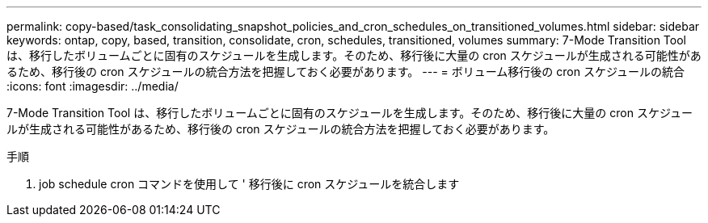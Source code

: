 ---
permalink: copy-based/task_consolidating_snapshot_policies_and_cron_schedules_on_transitioned_volumes.html 
sidebar: sidebar 
keywords: ontap, copy, based, transition, consolidate, cron, schedules, transitioned, volumes 
summary: 7-Mode Transition Tool は、移行したボリュームごとに固有のスケジュールを生成します。そのため、移行後に大量の cron スケジュールが生成される可能性があるため、移行後の cron スケジュールの統合方法を把握しておく必要があります。 
---
= ボリューム移行後の cron スケジュールの統合
:icons: font
:imagesdir: ../media/


[role="lead"]
7-Mode Transition Tool は、移行したボリュームごとに固有のスケジュールを生成します。そのため、移行後に大量の cron スケジュールが生成される可能性があるため、移行後の cron スケジュールの統合方法を把握しておく必要があります。

.手順
. job schedule cron コマンドを使用して ' 移行後に cron スケジュールを統合します

